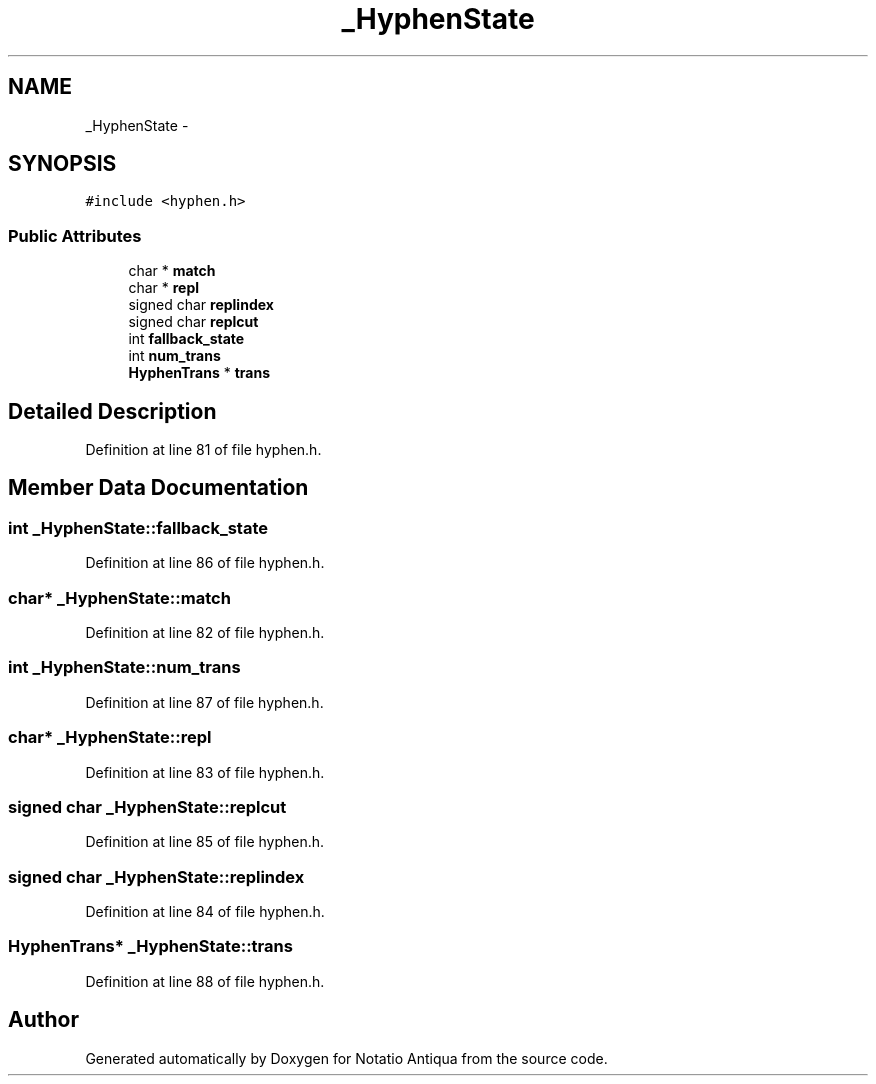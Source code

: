 .TH "_HyphenState" 3 "Tue Jun 12 2012" "Version 1.0.0.3164pre" "Notatio Antiqua" \" -*- nroff -*-
.ad l
.nh
.SH NAME
_HyphenState \- 
.SH SYNOPSIS
.br
.PP
.PP
\fC#include <hyphen\&.h>\fP
.SS "Public Attributes"

.in +1c
.ti -1c
.RI "char * \fBmatch\fP"
.br
.ti -1c
.RI "char * \fBrepl\fP"
.br
.ti -1c
.RI "signed char \fBreplindex\fP"
.br
.ti -1c
.RI "signed char \fBreplcut\fP"
.br
.ti -1c
.RI "int \fBfallback_state\fP"
.br
.ti -1c
.RI "int \fBnum_trans\fP"
.br
.ti -1c
.RI "\fBHyphenTrans\fP * \fBtrans\fP"
.br
.in -1c
.SH "Detailed Description"
.PP 
Definition at line 81 of file hyphen\&.h\&.
.SH "Member Data Documentation"
.PP 
.SS "int \fB_HyphenState::fallback_state\fP"
.PP
Definition at line 86 of file hyphen\&.h\&.
.SS "char* \fB_HyphenState::match\fP"
.PP
Definition at line 82 of file hyphen\&.h\&.
.SS "int \fB_HyphenState::num_trans\fP"
.PP
Definition at line 87 of file hyphen\&.h\&.
.SS "char* \fB_HyphenState::repl\fP"
.PP
Definition at line 83 of file hyphen\&.h\&.
.SS "signed char \fB_HyphenState::replcut\fP"
.PP
Definition at line 85 of file hyphen\&.h\&.
.SS "signed char \fB_HyphenState::replindex\fP"
.PP
Definition at line 84 of file hyphen\&.h\&.
.SS "\fBHyphenTrans\fP* \fB_HyphenState::trans\fP"
.PP
Definition at line 88 of file hyphen\&.h\&.

.SH "Author"
.PP 
Generated automatically by Doxygen for Notatio Antiqua from the source code\&.
